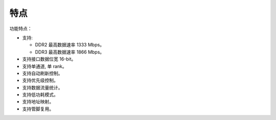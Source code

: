 特点
----

功能特点：

- 支持:

  - DDR2 最高数据速率 1333 Mbps。

  - DDR3 最高数据速率 1866 Mbps。

- 支持接口数据位宽 16-bit。

- 支持单通道, 单 rank。

- 支持自动刷新控制。

- 支持优先级控制。

- 支持数据流量统计。

- 支持低功耗模式。

- 支持地址映射。

- 支持管脚复用。
